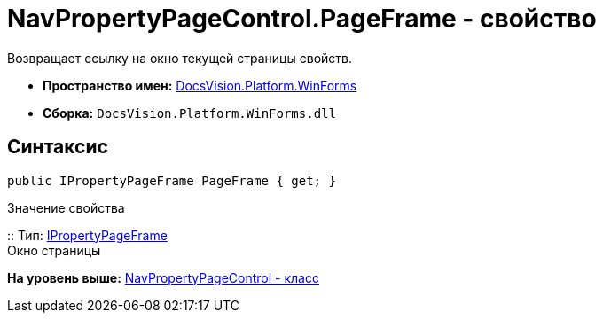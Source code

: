 = NavPropertyPageControl.PageFrame - свойство

Возвращает ссылку на окно текущей страницы свойств.

* [.keyword]*Пространство имен:* xref:WinForms_NS.adoc[DocsVision.Platform.WinForms]
* [.keyword]*Сборка:* [.ph .filepath]`DocsVision.Platform.WinForms.dll`

== Синтаксис

[source,pre,codeblock,language-csharp]
----
public IPropertyPageFrame PageFrame { get; }
----

Значение свойства

::
  Тип: xref:../CardHost/IPropertyPageFrame_IN.adoc[IPropertyPageFrame]
  +
  Окно страницы

*На уровень выше:* xref:../../../../api/DocsVision/Platform/WinForms/NavPropertyPageControl_CL.adoc[NavPropertyPageControl - класс]
